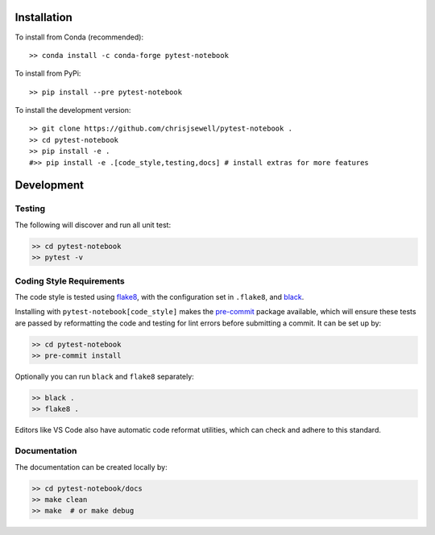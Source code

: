 Installation
++++++++++++

|PyPI| |Conda|

To install from Conda (recommended)::

    >> conda install -c conda-forge pytest-notebook

To install from PyPi::

    >> pip install --pre pytest-notebook

To install the development version::

    >> git clone https://github.com/chrisjsewell/pytest-notebook .
    >> cd pytest-notebook
    >> pip install -e .
    #>> pip install -e .[code_style,testing,docs] # install extras for more features


Development
+++++++++++

Testing
~~~~~~~

|Build Status| |Coverage Status|

The following will discover and run all unit test:

.. code:: shell

   >> cd pytest-notebook
   >> pytest -v

Coding Style Requirements
~~~~~~~~~~~~~~~~~~~~~~~~~

The code style is tested using `flake8 <http://flake8.pycqa.org>`__,
with the configuration set in ``.flake8``, and
`black <https://github.com/ambv/black>`__.

Installing with ``pytest-notebook[code_style]`` makes the
`pre-commit <https://pre-commit.com/>`__ package available, which will
ensure these tests are passed by reformatting the code and testing for
lint errors before submitting a commit. It can be set up by:

.. code:: shell

   >> cd pytest-notebook
   >> pre-commit install

Optionally you can run ``black`` and ``flake8`` separately:

.. code:: shell

   >> black .
   >> flake8 .

Editors like VS Code also have automatic code reformat utilities, which
can check and adhere to this standard.

Documentation
~~~~~~~~~~~~~

The documentation can be created locally by:

.. code:: shell

   >> cd pytest-notebook/docs
   >> make clean
   >> make  # or make debug

.. |PyPI| image:: https://img.shields.io/pypi/v/pytest-notebook.svg
   :target: https://pypi.python.org/pypi/pytest-notebook/
.. |Conda| image:: https://anaconda.org/conda-forge/pytest-notebook/badges/version.svg
   :target: https://anaconda.org/conda-forge/pytest-notebook
.. |Build Status| image:: https://travis-ci.org/chrisjsewell/pytest-notebook.svg?branch=master
   :target: https://travis-ci.org/chrisjsewell/pytest-notebook
.. |Coverage Status| image:: https://coveralls.io/repos/github/chrisjsewell/pytest-notebook/badge.svg?branch=master
   :target: https://coveralls.io/github/chrisjsewell/pytest-notebook?branch=master
